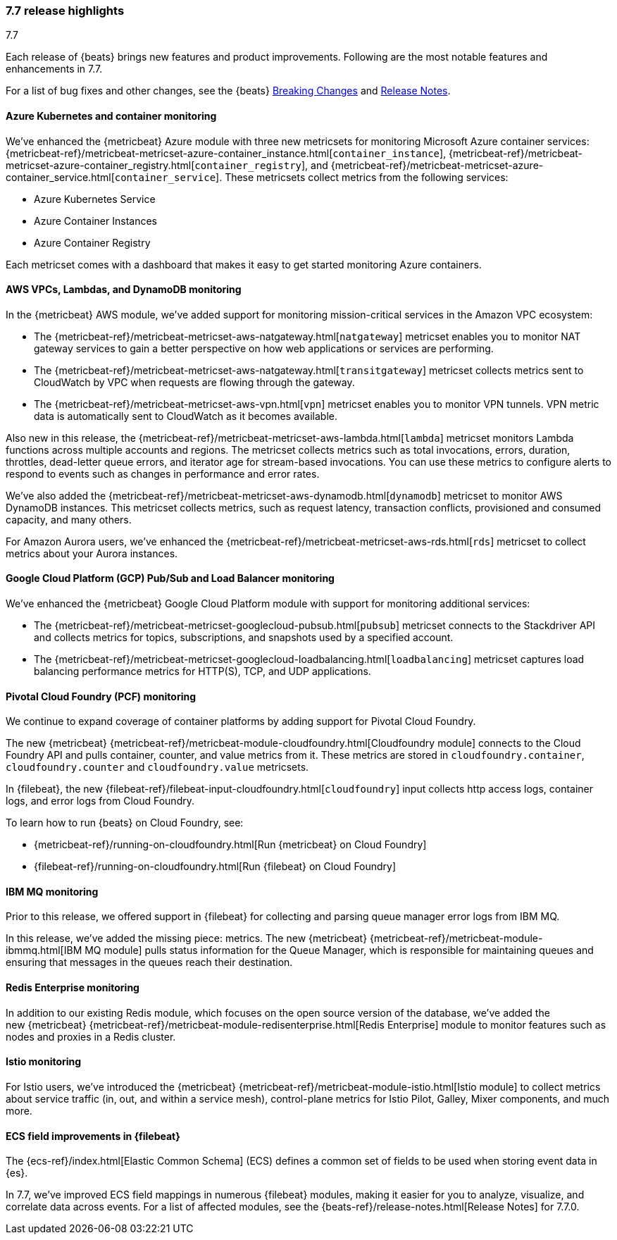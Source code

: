 [[release-highlights-7.7.0]]
=== 7.7 release highlights
++++
<titleabbrev>7.7</titleabbrev>
++++

Each release of {beats} brings new features and product improvements. 
Following are the most notable features and enhancements in 7.7.

//For a complete list of related highlights, see the 
//https://www.elastic.co/blog/elastic-observability-7-7-0-released[Observability 7.7 release blog].

For a list of bug fixes and other changes, see the {beats}
<<breaking-changes-7.7, Breaking Changes>> and <<release-notes, Release Notes>>.

//NOTE: The notable-highlights tagged regions are re-used in the
//Installation and Upgrade Guide

// tag::notable-highlights[]

[float]
[role="xpack"]
==== Azure Kubernetes and container monitoring

We've enhanced the {metricbeat} Azure module with three new metricsets
for monitoring Microsoft Azure container services:
{metricbeat-ref}/metricbeat-metricset-azure-container_instance.html[`container_instance`],
{metricbeat-ref}/metricbeat-metricset-azure-container_registry.html[`container_registry`], and
{metricbeat-ref}/metricbeat-metricset-azure-container_service.html[`container_service`].
These metricsets collect metrics from the following services:

* Azure Kubernetes Service
* Azure Container Instances
* Azure Container Registry

Each metricset comes with a dashboard that makes it easy to get started
monitoring Azure containers.

[float]
[role="xpack"]
==== AWS VPCs, Lambdas, and DynamoDB monitoring

In the {metricbeat} AWS module, we've added support for monitoring
mission-critical services in the Amazon VPC ecosystem:

* The {metricbeat-ref}/metricbeat-metricset-aws-natgateway.html[`natgateway`]
metricset enables you to monitor NAT gateway services to gain a
better perspective on how web applications or services are performing.
* The {metricbeat-ref}/metricbeat-metricset-aws-natgateway.html[`transitgateway`]
metricset collects metrics sent to CloudWatch by VPC when requests are flowing
through the gateway. 
* The {metricbeat-ref}/metricbeat-metricset-aws-vpn.html[`vpn`] metricset
enables you to monitor VPN tunnels. VPN metric data is automatically sent to
CloudWatch as it becomes available.

Also new in this release, the
{metricbeat-ref}/metricbeat-metricset-aws-lambda.html[`lambda`] metricset monitors
Lambda functions across multiple accounts and regions. The metricset collects
metrics such as total invocations, errors, duration, throttles, dead-letter queue
errors, and iterator age for stream-based invocations. You can use these metrics
to configure alerts to respond to events such as changes in performance and
error rates. 

We’ve also added the
{metricbeat-ref}/metricbeat-metricset-aws-dynamodb.html[`dynamodb`] metricset to
monitor AWS DynamoDB instances. This metricset collects metrics, such as request
latency, transaction conflicts, provisioned and consumed capacity, and many
others.    

For Amazon Aurora users, we've enhanced the
{metricbeat-ref}/metricbeat-metricset-aws-rds.html[`rds`] metricset to collect
metrics about your Aurora instances.

[float]
[role="xpack"]
==== Google Cloud Platform (GCP) Pub/Sub and Load Balancer monitoring

We've enhanced the {metricbeat} Google Cloud Platform module with support
for monitoring additional services:

* The {metricbeat-ref}/metricbeat-metricset-googlecloud-pubsub.html[`pubsub`]
metricset connects to the Stackdriver API and collects metrics for topics,
subscriptions, and snapshots used by a specified account. 
* The {metricbeat-ref}/metricbeat-metricset-googlecloud-loadbalancing.html[`loadbalancing`]
metricset captures load balancing performance metrics for HTTP(S), TCP, and UDP
applications.

[float]
[role="xpack"]
==== Pivotal Cloud Foundry (PCF) monitoring

We continue to expand coverage of container platforms by adding support for
Pivotal Cloud Foundry. 

The new {metricbeat}
{metricbeat-ref}/metricbeat-module-cloudfoundry.html[Cloudfoundry module]
connects to the Cloud Foundry API and pulls container, counter, and value
metrics from it. These metrics are stored in `cloudfoundry.container`,
`cloudfoundry.counter` and `cloudfoundry.value` metricsets.

In {filebeat}, the new
{filebeat-ref}/filebeat-input-cloudfoundry.html[`cloudfoundry`] input collects
http access logs, container logs, and error logs from Cloud Foundry.

To learn how to run {beats} on Cloud Foundry, see:

* {metricbeat-ref}/running-on-cloudfoundry.html[Run {metricbeat} on Cloud Foundry]
* {filebeat-ref}/running-on-cloudfoundry.html[Run {filebeat} on Cloud Foundry]

[float]
[role="xpack"]
==== IBM MQ monitoring

Prior to this release, we offered support in {filebeat} for collecting and
parsing queue manager error logs from IBM MQ.

In this release, we’ve added the missing piece: metrics. The new {metricbeat}
{metricbeat-ref}/metricbeat-module-ibmmq.html[IBM MQ module] pulls status
information for the Queue Manager, which is responsible for maintaining queues
and ensuring that messages in the queues reach their destination.

[float]
[role="xpack"]
====  Redis Enterprise monitoring

In addition to our existing Redis module, which focuses on the open source
version of the database, we’ve added the new {metricbeat}
{metricbeat-ref}/metricbeat-module-redisenterprise.html[Redis Enterprise] module
to monitor features such as nodes and proxies in a Redis cluster.

[float]
[role="xpack"]
====  Istio monitoring

For Istio users, we've introduced the {metricbeat}
{metricbeat-ref}/metricbeat-module-istio.html[Istio module] to
collect metrics about service traffic (in, out, and within a service mesh),
control-plane metrics for Istio Pilot, Galley, Mixer components, and much
more.

[float]
==== ECS field improvements in {filebeat}

The {ecs-ref}/index.html[Elastic Common Schema] (ECS) defines a common set of
fields to be used when storing event data in {es}.

In 7.7, we've improved ECS field mappings in numerous {filebeat} modules,
making it easier for you to analyze, visualize, and correlate data across
events. For a list of affected modules, see the 
{beats-ref}/release-notes.html[Release Notes] for 7.7.0.

// end::notable-highlights[]
